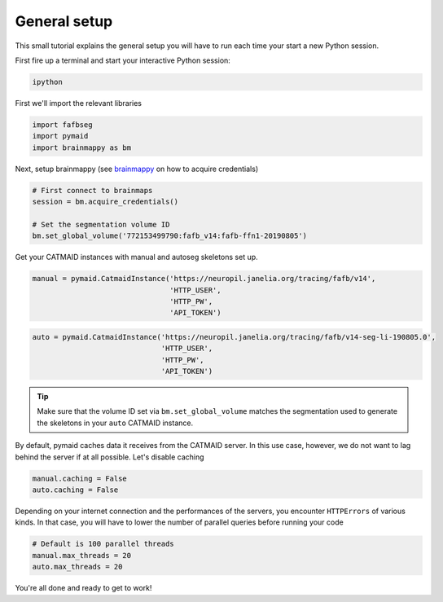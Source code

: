 .. _general_setup:

General setup
=============

This small tutorial explains the general setup you will have to run each time
your start a new Python session.

First fire up a terminal and start your interactive Python session:

.. code-block:: bat

  ipython

First we'll import the relevant libraries

.. code-block:: python

  import fafbseg
  import pymaid
  import brainmappy as bm

Next, setup brainmappy (see `brainmappy <https://github.com/schlegelp/brainmappy>`_
on how to acquire credentials)

.. code-block:: python

  # First connect to brainmaps
  session = bm.acquire_credentials()

  # Set the segmentation volume ID
  bm.set_global_volume('772153499790:fafb_v14:fafb-ffn1-20190805')

Get your CATMAID instances with manual and autoseg skeletons set up.

.. code-block:: python

  manual = pymaid.CatmaidInstance('https://neuropil.janelia.org/tracing/fafb/v14',
                                  'HTTP_USER',
                                  'HTTP_PW',
                                  'API_TOKEN')

.. code-block:: python

  auto = pymaid.CatmaidInstance('https://neuropil.janelia.org/tracing/fafb/v14-seg-li-190805.0',
                                'HTTP_USER',
                                'HTTP_PW',
                                'API_TOKEN')

.. tip::

    Make sure that the volume ID set via ``bm.set_global_volume`` matches
    the segmentation used to generate the skeletons in your ``auto``
    CATMAID instance.

By default, pymaid caches data it receives from the CATMAID server. In this use
case, however, we do not want to lag behind the server if at all possible. Let's
disable caching

.. code-block:: python

  manual.caching = False
  auto.caching = False

Depending on your internet connection and the performances of the servers,
you encounter ``HTTPErrors`` of various kinds. In that case, you will have
to lower the number of parallel queries before running your code

.. code-block:: python

  # Default is 100 parallel threads
  manual.max_threads = 20
  auto.max_threads = 20


You're all done and ready to get to work!
